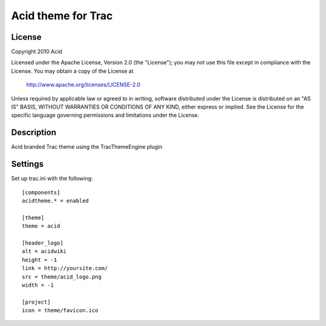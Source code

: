 ======================
Acid theme for Trac
======================

License
=======

Copyright 2010 Acid

Licensed under the Apache License, Version 2.0 (the "License");
you may not use this file except in compliance with the License.
You may obtain a copy of the License at

    http://www.apache.org/licenses/LICENSE-2.0

Unless required by applicable law or agreed to in writing, software
distributed under the License is distributed on an "AS IS" BASIS,
WITHOUT WARRANTIES OR CONDITIONS OF ANY KIND, either express or implied.
See the License for the specific language governing permissions and
limitations under the License.

Description
===========

Acid branded Trac theme using the TracThemeEngine plugin

Settings
========

Set up trac.ini with the following::

    [components]
    acidtheme.* = enabled

    [theme]
    theme = acid

    [header_logo]
    alt = acidwiki
    height = -1
    link = http://yoursite.com/
    src = theme/acid_logo.png
    width = -1

    [project]
    icon = theme/favicon.ico




